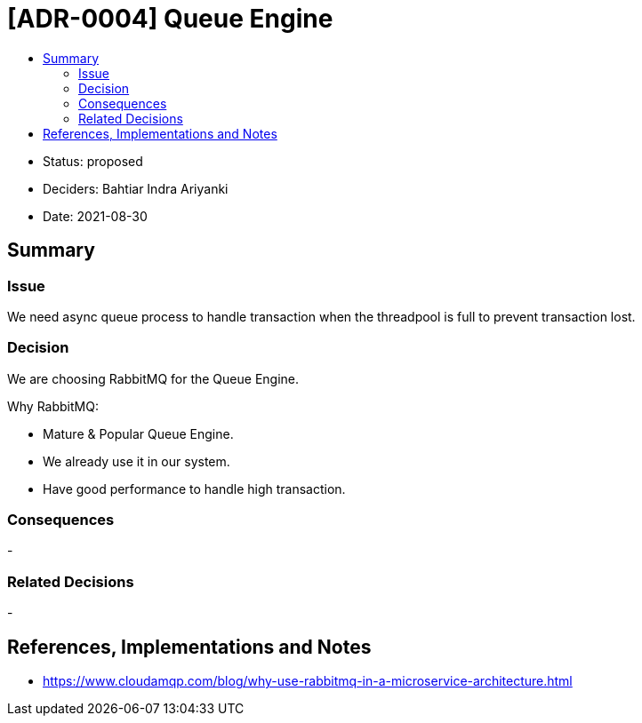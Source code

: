 :toc:
:toc-title: 

= [ADR-0004] Queue Engine

* Status: proposed
* Deciders: Bahtiar Indra Ariyanki
* Date: 2021-08-30

== Summary

=== Issue

We need async queue process to handle transaction when the threadpool is full to prevent transaction lost.

=== Decision

We are choosing RabbitMQ for the Queue Engine.

Why RabbitMQ:

* Mature & Popular Queue Engine.
* We already use it in our system.
* Have good performance to handle high transaction.

=== Consequences

-

=== Related Decisions

-

== References, Implementations and Notes
* https://www.cloudamqp.com/blog/why-use-rabbitmq-in-a-microservice-architecture.html